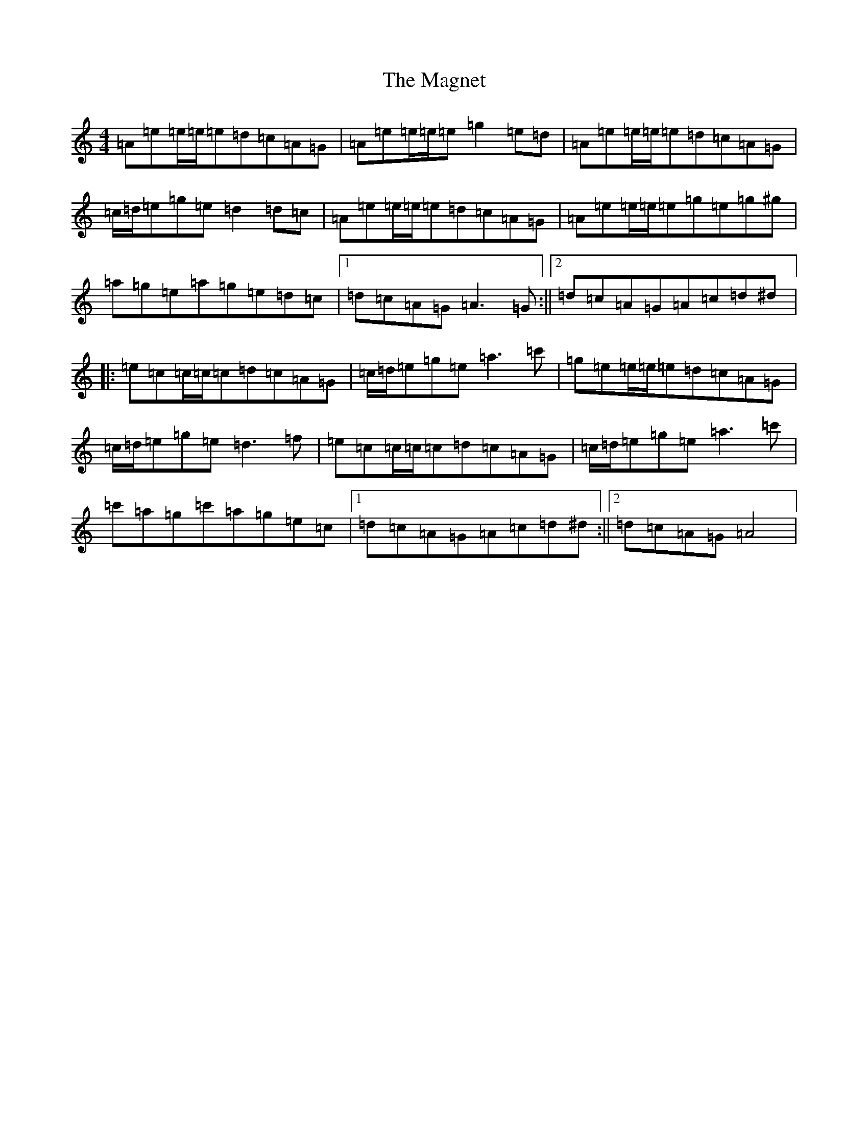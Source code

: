 X: 13130
T: Magnet, The
S: https://thesession.org/tunes/12390#setting20658
R: reel
M:4/4
L:1/8
K: C Major
=A=e=e/2=e/2=e=d=c=A=G|=A=e=e/2=e/2=e=g2=e=d|=A=e=e/2=e/2=e=d=c=A=G|=c/2=d/2=e=g=e=d2=d=c|=A=e=e/2=e/2=e=d=c=A=G|=A=e=e/2=e/2=e=g=e=g^g|=a=g=e=a=g=e=d=c|1=d=c=A=G=A3=G:||2=d=c=A=G=A=c=d^d|:=e=c=c/2=c/2=c=d=c=A=G|=c/2=d/2=e=g=e=a3=c'|=g=e=e/2=e/2=e=d=c=A=G|=c/2=d/2=e=g=e=d3=f|=e=c=c/2=c/2=c=d=c=A=G|=c/2=d/2=e=g=e=a3=c'|=c'=a=g=c'=a=g=e=c|1=d=c=A=G=A=c=d^d:||2=d=c=A=G=A4|